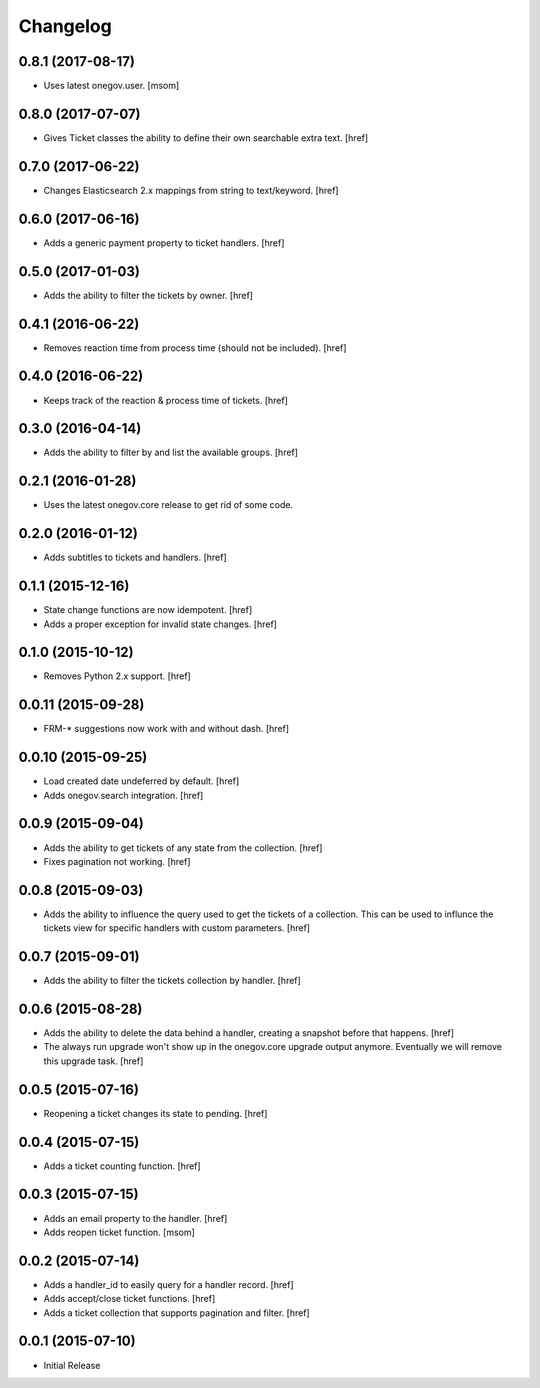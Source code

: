 Changelog
---------

0.8.1 (2017-08-17)
~~~~~~~~~~~~~~~~~~~

- Uses latest onegov.user.
  [msom]

0.8.0 (2017-07-07)
~~~~~~~~~~~~~~~~~~~

- Gives Ticket classes the ability to define their own searchable extra text.
  [href]

0.7.0 (2017-06-22)
~~~~~~~~~~~~~~~~~~~

- Changes Elasticsearch 2.x mappings from string to text/keyword.
  [href]

0.6.0 (2017-06-16)
~~~~~~~~~~~~~~~~~~~

- Adds a generic payment property to ticket handlers.
  [href]

0.5.0 (2017-01-03)
~~~~~~~~~~~~~~~~~~~

- Adds the ability to filter the tickets by owner.
  [href]

0.4.1 (2016-06-22)
~~~~~~~~~~~~~~~~~~~

- Removes reaction time from process time (should not be included).
  [href]

0.4.0 (2016-06-22)
~~~~~~~~~~~~~~~~~~~

- Keeps track of the reaction & process time of tickets.
  [href]

0.3.0 (2016-04-14)
~~~~~~~~~~~~~~~~~~~

- Adds the ability to filter by and list the available groups.
  [href]

0.2.1 (2016-01-28)
~~~~~~~~~~~~~~~~~~~

- Uses the latest onegov.core release to get rid of some code.

0.2.0 (2016-01-12)
~~~~~~~~~~~~~~~~~~~

- Adds subtitles to tickets and handlers.
  [href]

0.1.1 (2015-12-16)
~~~~~~~~~~~~~~~~~~~

- State change functions are now idempotent.
  [href]

- Adds a proper exception for invalid state changes.
  [href]

0.1.0 (2015-10-12)
~~~~~~~~~~~~~~~~~~~

- Removes Python 2.x support.
  [href]

0.0.11 (2015-09-28)
~~~~~~~~~~~~~~~~~~~

- FRM-* suggestions now work with and without dash.
  [href]

0.0.10 (2015-09-25)
~~~~~~~~~~~~~~~~~~~

- Load created date undeferred by default.
  [href]

- Adds onegov.search integration.
  [href]

0.0.9 (2015-09-04)
~~~~~~~~~~~~~~~~~~~

- Adds the ability to get tickets of any state from the collection.
  [href]

- Fixes pagination not working.
  [href]

0.0.8 (2015-09-03)
~~~~~~~~~~~~~~~~~~~

- Adds the ability to influence the query used to get the tickets of a
  collection. This can be used to influnce the tickets view for specific
  handlers with custom parameters.
  [href]

0.0.7 (2015-09-01)
~~~~~~~~~~~~~~~~~~~

- Adds the ability to filter the tickets collection by handler.
  [href]

0.0.6 (2015-08-28)
~~~~~~~~~~~~~~~~~~~

- Adds the ability to delete the data behind a handler, creating a snapshot
  before that happens.
  [href]

- The always run upgrade won't show up in the onegov.core upgrade output
  anymore. Eventually we will remove this upgrade task.
  [href]

0.0.5 (2015-07-16)
~~~~~~~~~~~~~~~~~~~

- Reopening a ticket changes its state to pending.
  [href]

0.0.4 (2015-07-15)
~~~~~~~~~~~~~~~~~~~

- Adds a ticket counting function.
  [href]

0.0.3 (2015-07-15)
~~~~~~~~~~~~~~~~~~~

- Adds an email property to the handler.
  [href]

- Adds reopen ticket function.
  [msom]

0.0.2 (2015-07-14)
~~~~~~~~~~~~~~~~~~~

- Adds a handler_id to easily query for a handler record.
  [href]

- Adds accept/close ticket functions.
  [href]

- Adds a ticket collection that supports pagination and filter.
  [href]

0.0.1 (2015-07-10)
~~~~~~~~~~~~~~~~~~~

- Initial Release
